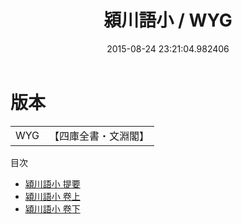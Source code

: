 #+TITLE: 潁川語小 / WYG
#+DATE: 2015-08-24 23:21:04.982406
* 版本
 |       WYG|【四庫全書・文淵閣】|
目次
 - [[file:KR3j0050_000.txt::000-1a][潁川語小 提要]]
 - [[file:KR3j0050_001.txt::001-1a][潁川語小 卷上]]
 - [[file:KR3j0050_002.txt::002-1a][潁川語小 卷下]]
